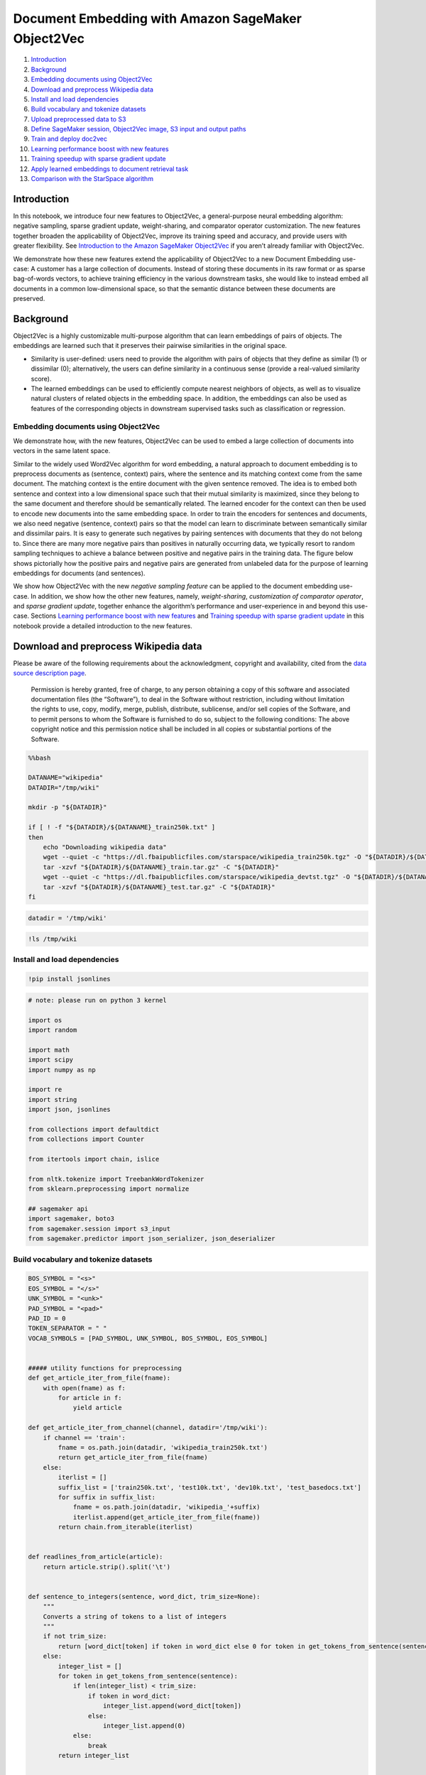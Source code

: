 Document Embedding with Amazon SageMaker Object2Vec
===================================================

1.  `Introduction <#Introduction>`__
2.  `Background <#Background>`__
3.  `Embedding documents using
    Object2Vec <#Embedding-documents-using-Object2Vec>`__
4.  `Download and preprocess Wikipedia
    data <#Download-and-preprocess-Wikipedia-data>`__
5.  `Install and load dependencies <#Install-and-load-dependencies>`__
6.  `Build vocabulary and tokenize
    datasets <#Build-vocabulary-and-tokenize-datasets>`__
7.  `Upload preprocessed data to S3 <#Upload-preprocessed-data-to-S3>`__
8.  `Define SageMaker session, Object2Vec image, S3 input and output
    paths <#Define-SageMaker-session,-Object2Vec-image,-S3-input-and-output-paths>`__
9.  `Train and deploy doc2vec <#Train-and-deploy-doc2vec>`__
10. `Learning performance boost with new
    features <#Learning-performance-boost-with-new-features>`__
11. `Training speedup with sparse gradient
    update <#Training-speedup-with-sparse-gradient-update>`__
12. `Apply learned embeddings to document retrieval
    task <#Apply-learned-embeddings-to-document-retrieval-task>`__
13. `Comparison with the StarSpace
    algorithm <#Comparison-with-the-StarSpace-algorithm>`__

Introduction
------------

In this notebook, we introduce four new features to Object2Vec, a
general-purpose neural embedding algorithm: negative sampling, sparse
gradient update, weight-sharing, and comparator operator customization.
The new features together broaden the applicability of Object2Vec,
improve its training speed and accuracy, and provide users with greater
flexibility. See `Introduction to the Amazon SageMaker
Object2Vec <https://aws.amazon.com/blogs/machine-learning/introduction-to-amazon-sagemaker-object2vec/>`__
if you aren’t already familiar with Object2Vec.

We demonstrate how these new features extend the applicability of
Object2Vec to a new Document Embedding use-case: A customer has a large
collection of documents. Instead of storing these documents in its raw
format or as sparse bag-of-words vectors, to achieve training efficiency
in the various downstream tasks, she would like to instead embed all
documents in a common low-dimensional space, so that the semantic
distance between these documents are preserved.

Background
----------

Object2Vec is a highly customizable multi-purpose algorithm that can
learn embeddings of pairs of objects. The embeddings are learned such
that it preserves their pairwise similarities in the original space.

-  Similarity is user-defined: users need to provide the algorithm with
   pairs of objects that they define as similar (1) or dissimilar (0);
   alternatively, the users can define similarity in a continuous sense
   (provide a real-valued similarity score).

-  The learned embeddings can be used to efficiently compute nearest
   neighbors of objects, as well as to visualize natural clusters of
   related objects in the embedding space. In addition, the embeddings
   can also be used as features of the corresponding objects in
   downstream supervised tasks such as classification or regression.

Embedding documents using Object2Vec
~~~~~~~~~~~~~~~~~~~~~~~~~~~~~~~~~~~~

We demonstrate how, with the new features, Object2Vec can be used to
embed a large collection of documents into vectors in the same latent
space.

Similar to the widely used Word2Vec algorithm for word embedding, a
natural approach to document embedding is to preprocess documents as
(sentence, context) pairs, where the sentence and its matching context
come from the same document. The matching context is the entire document
with the given sentence removed. The idea is to embed both sentence and
context into a low dimensional space such that their mutual similarity
is maximized, since they belong to the same document and therefore
should be semantically related. The learned encoder for the context can
then be used to encode new documents into the same embedding space. In
order to train the encoders for sentences and documents, we also need
negative (sentence, context) pairs so that the model can learn to
discriminate between semantically similar and dissimilar pairs. It is
easy to generate such negatives by pairing sentences with documents that
they do not belong to. Since there are many more negative pairs than
positives in naturally occurring data, we typically resort to random
sampling techniques to achieve a balance between positive and negative
pairs in the training data. The figure below shows pictorially how the
positive pairs and negative pairs are generated from unlabeled data for
the purpose of learning embeddings for documents (and sentences).



We show how Object2Vec with the new *negative sampling feature* can be
applied to the document embedding use-case. In addition, we show how the
other new features, namely, *weight-sharing*, *customization of
comparator operator*, and *sparse gradient update*, together enhance the
algorithm’s performance and user-experience in and beyond this use-case.
Sections `Learning performance boost with new
features <#Learning-performance-boost-with-new-features>`__ and
`Training speedup with sparse gradient
update <#Training-speedup-with-sparse-gradient-update>`__ in this
notebook provide a detailed introduction to the new features.

Download and preprocess Wikipedia data
--------------------------------------

Please be aware of the following requirements about the acknowledgment,
copyright and availability, cited from the `data source description
page <https://github.com/facebookresearch/StarSpace/blob/master/LICENSE.md>`__.

   Permission is hereby granted, free of charge, to any person obtaining
   a copy of this software and associated documentation files (the
   “Software”), to deal in the Software without restriction, including
   without limitation the rights to use, copy, modify, merge, publish,
   distribute, sublicense, and/or sell copies of the Software, and to
   permit persons to whom the Software is furnished to do so, subject to
   the following conditions: The above copyright notice and this
   permission notice shall be included in all copies or substantial
   portions of the Software.

.. code:: bash

    %%bash
    
    DATANAME="wikipedia"
    DATADIR="/tmp/wiki"
    
    mkdir -p "${DATADIR}"
    
    if [ ! -f "${DATADIR}/${DATANAME}_train250k.txt" ]
    then
        echo "Downloading wikipedia data"
        wget --quiet -c "https://dl.fbaipublicfiles.com/starspace/wikipedia_train250k.tgz" -O "${DATADIR}/${DATANAME}_train.tar.gz"
        tar -xzvf "${DATADIR}/${DATANAME}_train.tar.gz" -C "${DATADIR}"
        wget --quiet -c "https://dl.fbaipublicfiles.com/starspace/wikipedia_devtst.tgz" -O "${DATADIR}/${DATANAME}_test.tar.gz"
        tar -xzvf "${DATADIR}/${DATANAME}_test.tar.gz" -C "${DATADIR}"
    fi


.. code:: ipython3

    datadir = '/tmp/wiki'

.. code:: ipython3

    !ls /tmp/wiki

Install and load dependencies
~~~~~~~~~~~~~~~~~~~~~~~~~~~~~

.. code:: ipython3

    !pip install jsonlines

.. code:: ipython3

    # note: please run on python 3 kernel
    
    import os
    import random
    
    import math
    import scipy
    import numpy as np
    
    import re
    import string
    import json, jsonlines
    
    from collections import defaultdict
    from collections import Counter
    
    from itertools import chain, islice
    
    from nltk.tokenize import TreebankWordTokenizer
    from sklearn.preprocessing import normalize
    
    ## sagemaker api
    import sagemaker, boto3
    from sagemaker.session import s3_input
    from sagemaker.predictor import json_serializer, json_deserializer

Build vocabulary and tokenize datasets
~~~~~~~~~~~~~~~~~~~~~~~~~~~~~~~~~~~~~~

.. code:: ipython3

    BOS_SYMBOL = "<s>"
    EOS_SYMBOL = "</s>"
    UNK_SYMBOL = "<unk>"
    PAD_SYMBOL = "<pad>"
    PAD_ID = 0
    TOKEN_SEPARATOR = " "
    VOCAB_SYMBOLS = [PAD_SYMBOL, UNK_SYMBOL, BOS_SYMBOL, EOS_SYMBOL]
    
    
    ##### utility functions for preprocessing
    def get_article_iter_from_file(fname):
        with open(fname) as f:
            for article in f:
                yield article
    
    def get_article_iter_from_channel(channel, datadir='/tmp/wiki'):
        if channel == 'train':
            fname = os.path.join(datadir, 'wikipedia_train250k.txt')
            return get_article_iter_from_file(fname)
        else:
            iterlist = []
            suffix_list = ['train250k.txt', 'test10k.txt', 'dev10k.txt', 'test_basedocs.txt']
            for suffix in suffix_list:
                fname = os.path.join(datadir, 'wikipedia_'+suffix)
                iterlist.append(get_article_iter_from_file(fname))
            return chain.from_iterable(iterlist)
    
    
    def readlines_from_article(article):
        return article.strip().split('\t')
    
    
    def sentence_to_integers(sentence, word_dict, trim_size=None):
        """
        Converts a string of tokens to a list of integers
        """
        if not trim_size:
            return [word_dict[token] if token in word_dict else 0 for token in get_tokens_from_sentence(sentence)]
        else:
            integer_list = []
            for token in get_tokens_from_sentence(sentence):
                if len(integer_list) < trim_size:
                    if token in word_dict:
                        integer_list.append(word_dict[token])
                    else:
                        integer_list.append(0)
                else:
                    break
            return integer_list
    
    
    def get_tokens_from_sentence(sent):
        """
        Yields tokens from input string.
    
        :param line: Input string.
        :return: Iterator over tokens.
        """
        for token in sent.split():
            if len(token) > 0:
                yield normalize_token(token)
    
    
    def get_tokens_from_article(article):
        iterlist = []
        for sent in readlines_from_article(article):
            iterlist.append(get_tokens_from_sentence(sent))
        return chain.from_iterable(iterlist)
    
    
    def normalize_token(token):
        token = token.lower()
        if all(s.isdigit() or s in string.punctuation for s in token):
            tok = list(token)
            for i in range(len(tok)):
                if tok[i].isdigit():
                    tok[i] = '0'
            token = "".join(tok)
        return token

.. code:: ipython3

    # function to build vocabulary
    
    def build_vocab(channel, num_words=50000, min_count=1, use_reserved_symbols=True, sort=True):
        """
        Creates a vocabulary mapping from words to ids. Increasing integer ids are assigned by word frequency,
        using lexical sorting as a tie breaker. The only exception to this are special symbols such as the padding symbol
        (PAD).
    
        :param num_words: Maximum number of words in the vocabulary.
        :param min_count: Minimum occurrences of words to be included in the vocabulary.
        :return: word-to-id mapping.
        """
        vocab_symbols_set = set(VOCAB_SYMBOLS)
        raw_vocab = Counter()
        for article in get_article_iter_from_channel(channel):
            article_wise_vocab_list = list()
            for token in get_tokens_from_article(article):
                if token not in vocab_symbols_set:
                    article_wise_vocab_list.append(token)
            raw_vocab.update(article_wise_vocab_list)
    
        print("Initial vocabulary: {} types".format(len(raw_vocab)))
    
        # For words with the same count, they will be ordered reverse alphabetically.
        # Not an issue since we only care for consistency
        pruned_vocab = sorted(((c, w) for w, c in raw_vocab.items() if c >= min_count), reverse=True)
        print("Pruned vocabulary: {} types (min frequency {})".format(len(pruned_vocab), min_count))
    
        # truncate the vocabulary to fit size num_words (only includes the most frequent ones)
        vocab = islice((w for c, w in pruned_vocab), num_words)
    
        if sort:
            # sort the vocabulary alphabetically
            vocab = sorted(vocab)
        if use_reserved_symbols:
            vocab = chain(VOCAB_SYMBOLS, vocab)
    
        word_to_id = {word: idx for idx, word in enumerate(vocab)}
    
        print("Final vocabulary: {} types".format(len(word_to_id)))
    
        if use_reserved_symbols:
            # Important: pad symbol becomes index 0
            assert word_to_id[PAD_SYMBOL] == PAD_ID
        
        return word_to_id

.. code:: ipython3

    # build vocab dictionary
    
    def build_vocabulary_file(vocab_fname, channel, num_words=50000, min_count=1, 
                              use_reserved_symbols=True, sort=True, force=False):
        if not os.path.exists(vocab_fname) or force:
            w_dict = build_vocab(channel, num_words=num_words, min_count=min_count, 
                                 use_reserved_symbols=True, sort=True)
            with open(vocab_fname, "w") as write_file:
                json.dump(w_dict, write_file)
    
    channel = 'train'
    min_count = 5
    vocab_fname = os.path.join(datadir, 'wiki-vocab-{}250k-mincount-{}.json'.format(channel, min_count))
    
    build_vocabulary_file(vocab_fname, channel, num_words=500000, min_count=min_count, force=True)

.. code:: ipython3

    print("Loading vocab file {} ...".format(vocab_fname))
    
    with open(vocab_fname) as f:
        w_dict = json.load(f)
        print("The vocabulary size is {}".format(len(w_dict.keys())))

.. code:: ipython3

    # Functions to build training data 
    # Tokenize wiki articles to (sentence, document) pairs
    def generate_sent_article_pairs_from_single_article(article, word_dict):
        sent_list = readlines_from_article(article)
        art_len = len(sent_list)
        idx = random.randint(0, art_len-1)
        wrapper_text_idx = list(range(idx)) + list(range((idx+1) % art_len, art_len))
        wrapper_text_list = sent_list[:idx] + sent_list[(idx+1) % art_len : art_len]
        wrapper_tokens = []
        for sent1 in wrapper_text_list:
            wrapper_tokens += sentence_to_integers(sent1, word_dict)
        sent_tokens = sentence_to_integers(sent_list[idx], word_dict)
        yield {'in0':sent_tokens, 'in1':wrapper_tokens, 'label':1}
    
    
    def generate_sent_article_pairs_from_single_file(fname, word_dict):
        with open(fname) as reader:
            iter_list = []
            for article in reader:
                iter_list.append(generate_sent_article_pairs_from_single_article(article, word_dict))
        return chain.from_iterable(iter_list)

.. code:: ipython3

    # Build training data
    
    # Generate integer positive labeled data
    train_prefix = 'train250k'
    fname = "wikipedia_{}.txt".format(train_prefix)
    outfname = os.path.join(datadir, '{}_tokenized.jsonl'.format(train_prefix))
    counter = 0
    
    with jsonlines.open(outfname, 'w') as writer:
        for sample in generate_sent_article_pairs_from_single_file(os.path.join(datadir, fname), w_dict):
            writer.write(sample)
            counter += 1
            
    print("Finished generating {} data of size {}".format(train_prefix, counter))

.. code:: ipython3

    # Shuffle training data
    !shuf {outfname} > {train_prefix}_tokenized_shuf.jsonl

.. code:: ipython3

    ## Function to generate dev/test data (with both positive and negative labels)
    
    def generate_pos_neg_samples_from_single_article(word_dict, article_idx, article_buffer, negative_sampling_rate=1):
        sample_list = []
        # generate positive samples
        sent_list = readlines_from_article(article_buffer[article_idx])
        art_len = len(sent_list)
        idx = random.randint(0, art_len-1)
        wrapper_text_idx = list(range(idx)) + list(range((idx+1) % art_len, art_len))
        wrapper_text_list = sent_list[:idx] + sent_list[(idx+1) % art_len : art_len]
        wrapper_tokens = []
        for sent1 in wrapper_text_list:
            wrapper_tokens += sentence_to_integers(sent1, word_dict)
        sent_tokens = sentence_to_integers(sent_list[idx], word_dict)
        sample_list.append({'in0':sent_tokens, 'in1':wrapper_tokens, 'label':1})
        # generate negative sample
        buff_len = len(article_buffer)
        sampled_inds = np.random.choice(list(range(article_idx)) + list(range((article_idx+1) % buff_len, buff_len)), 
                                        size=negative_sampling_rate)
        for n_idx in sampled_inds:
            other_article = article_buffer[n_idx]
            context_list = readlines_from_article(other_article)
            context_tokens = []
            for sent2 in context_list:
                context_tokens += sentence_to_integers(sent2, word_dict)
            sample_list.append({'in0': sent_tokens, 'in1':context_tokens, 'label':0})
        return sample_list

.. code:: ipython3

    # Build dev and test data
    for data in ['dev10k', 'test10k']:
        fname = os.path.join(datadir,'wikipedia_{}.txt'.format(data))
        test_nsr = 5
        outfname = '{}_tokenized-nsr{}.jsonl'.format(data, test_nsr)
        article_buffer = list(get_article_iter_from_file(fname))
        sample_buffer = []
        for article_idx in range(len(article_buffer)):
            sample_buffer += generate_pos_neg_samples_from_single_article(w_dict, article_idx, 
                                                                          article_buffer, 
                                                                          negative_sampling_rate=test_nsr)
        with jsonlines.open(outfname, 'w') as writer:
            writer.write_all(sample_buffer)

Upload preprocessed data to S3
~~~~~~~~~~~~~~~~~~~~~~~~~~~~~~

.. code:: ipython3

    TRAIN_DATA="train250k_tokenized_shuf.jsonl"
    DEV_DATA="dev10k_tokenized-nsr{}.jsonl".format(test_nsr)
    TEST_DATA="test10k_tokenized-nsr{}.jsonl".format(test_nsr)
    
    # NOTE: define your s3 bucket and key here
    bucket = '<YOUR S3 BUCKET>'
    S3_KEY = 'object2vec-doc2vec'
    


.. code:: bash

    %%bash -s "$TRAIN_DATA" "$DEV_DATA" "$TEST_DATA" "$bucket" "$S3_KEY"
    
    aws s3 cp "$1" s3://$4/$5/input/train/
    aws s3 cp "$2" s3://$4/$5/input/validation/
    aws s3 cp "$3" s3://$4/$5/input/test/

Define Sagemaker session, Object2Vec image, S3 input and output paths
---------------------------------------------------------------------

.. code:: ipython3

    from sagemaker import get_execution_role
    from sagemaker.amazon.amazon_estimator import get_image_uri
    
    
    region = boto3.Session().region_name
    print("Your notebook is running on region '{}'".format(region))
    
    sess = sagemaker.Session()
    
     
    role = get_execution_role()
    print("Your IAM role: '{}'".format(role))
    
    container = get_image_uri(region, 'object2vec')
    print("The image uri used is '{}'".format(container))
    
    print("Using s3 buceket: {} and key prefix: {}".format(bucket, S3_KEY))

.. code:: ipython3

    ## define input channels
    
    s3_input_path = os.path.join('s3://', bucket, S3_KEY, 'input')
    
    s3_train = s3_input(os.path.join(s3_input_path, 'train', TRAIN_DATA), 
                        distribution='ShardedByS3Key', content_type='application/jsonlines')
    
    s3_valid = s3_input(os.path.join(s3_input_path, 'validation', DEV_DATA), 
                        distribution='ShardedByS3Key', content_type='application/jsonlines')
    
    s3_test = s3_input(os.path.join(s3_input_path, 'test', TEST_DATA), 
                       distribution='ShardedByS3Key', content_type='application/jsonlines')

.. code:: ipython3

    ## define output path
    output_path = os.path.join('s3://', bucket, S3_KEY, 'models')

Train and deploy doc2vec
------------------------

We combine four new features into our training of Object2Vec:

-  Negative sampling: With the new ``negative_sampling_rate``
   hyperparameter, users of Object2Vec only need to provide positively
   labeled data pairs, and the algorithm automatically samples for
   negative data internally during training.

-  Weight-sharing of embedding layer: The new
   ``tied_token_embedding_weight`` hyperparameter gives user the
   flexibility to share the embedding weights for both encoders, and it
   improves the performance of the algorithm in this use-case

-  The new ``comparator_list`` hyperparameter gives users the
   flexibility to mix-and-match different operators so that they can
   tune the algorithm towards optimal performance for their
   applications.

Learning performance boost with new features
~~~~~~~~~~~~~~~~~~~~~~~~~~~~~~~~~~~~~~~~~~~~

*Table 1* below shows the effect of these features on these two metrics
evaluated on a test set obtained from the same data creation process.

We see that when negative sampling and weight-sharing of embedding layer
is on, and when we use a customized comparator operator (Hadamard
product), the model has improved test performance. When all these
features are combined together (last row of Table 1), the algorithm has
the best performance as measured by accuracy and cross-entropy.

Table 1
~~~~~~~

+---------------+------------+--------------+------------+-----------+
| negative_samp | weight-sha | comparator   | Test       | Test      |
| ling_rate     | ring       | operator     | accuracy   | cross-ent |
|               |            |              |            | ropy      |
+===============+============+==============+============+===========+
| off           | off        | default      | 0.167      | 23        |
+---------------+------------+--------------+------------+-----------+
| 3             | off        | default      | 0.92       | 0.21      |
+---------------+------------+--------------+------------+-----------+
| 5             | off        | default      | 0.92       | 0.19      |
+---------------+------------+--------------+------------+-----------+
| off           | on         | default      | 0.167      | 23        |
+---------------+------------+--------------+------------+-----------+
| 3             | on         | default      | 0.93       | 0.18      |
+---------------+------------+--------------+------------+-----------+
| 5             | on         | default      | 0.936      | 0.17      |
+---------------+------------+--------------+------------+-----------+
| off           | on         | customized   | 0.17       | 23        |
+---------------+------------+--------------+------------+-----------+
| 3             | on         | customized   | 0.93       | 0.18      |
+---------------+------------+--------------+------------+-----------+
| 5             | on         | customized   | 0.94       | 0.17      |
+---------------+------------+--------------+------------+-----------+

-  The new ``token_embedding_storage_type`` hyperparameter flags the use
   of sparse gradient update, which takes advantage of the sparse input
   format of Object2Vec. We tested and summarized the training speedup
   with different GPU and ``max_seq_len`` configurations in the table
   below. In a word, we see 2-20 times speed up on different machine and
   algorithm configurations.

Training speedup with sparse gradient update
~~~~~~~~~~~~~~~~~~~~~~~~~~~~~~~~~~~~~~~~~~~~

*Table 2* below shows the training speeds up with sparse gradient update
feature turned on, as a function of number of GPUs used for training.

Table 2
~~~~~~~

+---------------+------------+--------------+------------+-----------+
| num_gpus      | Throughput | Throughput   | max_seq_le | Speedup   |
|               | (samples/s | with sparse  | n          | X-times   |
|               | ec)        | storage      | (in0/in1)  |           |
|               | with dense |              |            |           |
|               | storage    |              |            |           |
+===============+============+==============+============+===========+
| 1             | 5k         | 14k          | 50         | 2.8       |
+---------------+------------+--------------+------------+-----------+
| 2             | 2.7k       | 23k          | 50         | 8.5       |
+---------------+------------+--------------+------------+-----------+
| 3             | 2k         | 23~26k       | 50         | 10        |
+---------------+------------+--------------+------------+-----------+
| 4             | 2k         | 23k          | 50         | 10        |
+---------------+------------+--------------+------------+-----------+
| 8             | 1.1k       | 19k~20k      | 50         | 20        |
+---------------+------------+--------------+------------+-----------+
| 1             | 1.1k       | 2k           | 500        | 2         |
+---------------+------------+--------------+------------+-----------+
| 2             | 1.5k       | 3.6k         | 500        | 2.4       |
+---------------+------------+--------------+------------+-----------+
| 4             | 1.6k       | 6k           | 500        | 3.75      |
+---------------+------------+--------------+------------+-----------+
| 6             | 1.3k       | 6.7k         | 500        | 5.15      |
+---------------+------------+--------------+------------+-----------+
| 8             | 1.1k       | 5.6k         | 500        | 5         |
+---------------+------------+--------------+------------+-----------+

.. code:: ipython3

    # Define training hyperparameters
    
    hyperparameters = {
          "_kvstore": "device",
          "_num_gpus": 'auto',
          "_num_kv_servers": "auto",
          "bucket_width": 0,
          "dropout": 0.4,
          "early_stopping_patience": 2,
          "early_stopping_tolerance": 0.01,
          "enc0_layers": "auto",
          "enc0_max_seq_len": 50,
          "enc0_network": "pooled_embedding",
          "enc0_pretrained_embedding_file": "",
          "enc0_token_embedding_dim": 300,
          "enc0_vocab_size": 267522,
          "enc1_network": "enc0",
          "enc_dim": 300,
          "epochs": 20,
          "learning_rate": 0.01,
          "mini_batch_size": 512,
          "mlp_activation": "relu",
          "mlp_dim": 512,
          "mlp_layers": 2,
          "num_classes": 2,
          "optimizer": "adam",
          "output_layer": "softmax",
          "weight_decay": 0
    }
    
    
    hyperparameters['negative_sampling_rate'] = 3
    hyperparameters['tied_token_embedding_weight'] = "true"
    hyperparameters['comparator_list'] = "hadamard"
    hyperparameters['token_embedding_storage_type'] = 'row_sparse'
    
        
    # get estimator
    doc2vec = sagemaker.estimator.Estimator(container,
                                              role, 
                                              train_instance_count=1, 
                                              train_instance_type='ml.p2.xlarge',
                                              output_path=output_path,
                                              sagemaker_session=sess)
    


.. code:: ipython3

    # set hyperparameters
    doc2vec.set_hyperparameters(**hyperparameters)
    
    # fit estimator with data
    doc2vec.fit({'train': s3_train, 'validation':s3_valid, 'test':s3_test})

.. code:: ipython3

    # deploy model
    
    doc2vec_model = doc2vec.create_model(
                            serializer=json_serializer,
                            deserializer=json_deserializer,
                            content_type='application/json')
    
    predictor = doc2vec_model.deploy(initial_instance_count=1, instance_type='ml.m4.xlarge')

Apply learned embeddings to document retrieval task
---------------------------------------------------

After training the model, we can use the encoders in Object2Vec to map
new articles and sentences into a shared embedding space. Then we
evaluate the quality of these embeddings with a downstream document
retrieval task.

In the retrieval task, given a sentence query, the trained algorithm
needs to find its best matching document (the ground-truth document is
the one that contains it) from a pool of documents, where the pool
contains 10,000 other non ground-truth documents.

.. code:: ipython3

    def generate_tokenized_articles_from_single_file(fname, word_dict):
        for article in get_article_iter_from_file(fname):
            integer_article = []
            for sent in readlines_from_article(article):
                integer_article += sentence_to_integers(sent, word_dict)
            yield integer_article

.. code:: ipython3

    def read_jsonline(fname):
        """
        Reads jsonline files and returns iterator
        """
        with jsonlines.open(fname) as reader:
            for line in reader:
                yield line
    
    def send_payload(predictor, payload):
        return predictor.predict(payload)
    
    def write_to_jsonlines(data, fname):
        with jsonlines.open(fname, 'a') as writer:
            data = data['predictions']
            writer.write_all(data)
    
    
    def eval_and_write(predictor, fname, to_fname,  batch_size):
        if os.path.exists(to_fname):
            print("Removing exisiting embedding file {}".format(to_fname))
            os.remove(to_fname)
        print("Getting embedding of data in {} and store to {}...".format(fname, to_fname))
        test_data_content = list(read_jsonline(fname))
        n_test = len(test_data_content)
        n_batches = math.ceil(n_test / float(batch_size))
        start = 0
        for idx in range(n_batches):
            if idx % 10 == 0:
                print("Inference on the {}-th batch".format(idx+1))
            end = (start + batch_size) if (start + batch_size) <= n_test else n_test
            payload = {'instances': test_data_content[start:end]}
            data = send_payload(predictor, payload)
            write_to_jsonlines(data, to_fname)
            start = end
    
    def get_embeddings(predictor, test_data_content, batch_size):
        n_test = len(test_data_content)
        n_batches = math.ceil(n_test / float(batch_size))
        start = 0
        embeddings = []
        for idx in range(n_batches):
            if idx % 10 == 0:
                print("Inference the {}-th batch".format(idx+1))
            end = (start + batch_size) if (start + batch_size) <= n_test else n_test
            payload = {'instances': test_data_content[start:end]}
            data = send_payload(predictor, payload)
            embeddings += data['predictions']
            start = end
        return embeddings

.. code:: ipython3

    basedocs_fpath = os.path.join(datadir, 'wikipedia_test_basedocs.txt')
    test_fpath = '{}_tokenized-nsr{}.jsonl'.format('test10k', test_nsr)
    eval_basedocs = 'test_basedocs_tokenized_in0.jsonl'
    basedocs_emb = 'test_basedocs_embeddings.jsonl'
    sent_doc_emb = 'test10k_embeddings_pairs.jsonl'

.. code:: ipython3

    import jsonlines
    import numpy as np
    basedocs_emb = 'test_basedocs_embeddings.jsonl'
    sent_doc_emb = 'test10k_embeddings_pairs.jsonl'

.. code:: ipython3

    batch_size = 100
    
    # tokenize basedocs
    with jsonlines.open(eval_basedocs, 'w') as writer:
        for data in generate_tokenized_articles_from_single_file(basedocs_fpath, w_dict):
            writer.write({'in0': data})
    
    # get basedocs embedding
    eval_and_write(predictor, eval_basedocs, basedocs_emb, batch_size)
    
    
    # get embeddings for sentence and ground-truth article pairs
    sentences = []
    gt_articles = []
    for data in read_jsonline(test_fpath):
        if data['label'] == 1:
            sentences.append({'in0': data['in0']})
            gt_articles.append({'in0': data['in1']})
            
    sent_emb = get_embeddings(predictor, sentences, batch_size)
    doc_emb = get_embeddings(predictor, gt_articles, batch_size)
    
    with jsonlines.open(sent_doc_emb, 'w') as writer:
        for (sent, doc) in zip(sent_emb, doc_emb):
            writer.write({'sent': sent['embeddings'], 'doc': doc['embeddings']})

.. code:: ipython3

    del w_dict
    del sent_emb, doc_emb

The blocks below evaluate the performance of Object2Vec model on the
document retrieval task.

We use two metrics hits@k and mean rank to evaluate the retrieval
performance. Note that the ground-truth documents in the pool have the
query sentence removed from them – else the task would have been
trivial.

-  hits@k: It calculates the fraction of queries where its best-matching
   (ground-truth) document is contained in top k retrieved documents by
   the algorithm.
-  mean rank: It is the average rank of the best-matching documents, as
   determined by the algorithm, over all queries.

.. code:: ipython3

    # Construct normalized basedocs, sentences, and ground-truth docs embedding matrix
    
    basedocs = []
    with jsonlines.open(basedocs_emb) as reader:
        for line in reader:
            basedocs.append(np.array(line['embeddings'])) 
    
    
    sent_embs = []
    gt_doc_embs = []
    
    with jsonlines.open(sent_doc_emb) as reader2:
        for line2 in reader2:
            sent_embs.append(line2['sent'])
            gt_doc_embs.append(line2['doc'])
    
    basedocs_emb_mat = normalize(np.array(basedocs).T, axis=0)
    sent_emb_mat = normalize(np.array(sent_embs), axis=1)
    gt_emb_mat = normalize(np.array(gt_doc_embs).T, axis=0)

.. code:: ipython3

    def get_chunk_query_rank(sent_emb_mat, basedocs_emb_mat, gt_emb_mat, largest_k):
        # this is a memory-consuming step if chunk is large
        dot_with_basedocs = np.matmul(sent_emb_mat, basedocs_emb_mat)
        dot_with_gt = np.diag(np.matmul(sent_emb_mat, gt_emb_mat))
        final_ranking_scores = np.insert(dot_with_basedocs, 0, dot_with_gt, axis=1)
        query_rankings = list()
        largest_k_list = list()
        for row in final_ranking_scores:
            ranking_ind = np.argsort(row) # sorts row in increasing order of similarity score
            num_scores = len(ranking_ind)
            query_rankings.append(num_scores-list(ranking_ind).index(0))
            largest_k_list.append(np.array(ranking_ind[-largest_k:]).astype(int))
        return query_rankings, largest_k_list
        

``Note: We evaluate the learned embeddings on chunks of test sentences-document pairs to save run-time memory; this is to make sure that our code works on the smallest notebook instance *ml.t2.medium*. If you have a larger notebook instance, you can increase the chunk_size to speed up evaluation. For instances larger than ml.t2.xlarge, you can set chunk_size = num_test_samples``

.. code:: ipython3

    chunk_size = 1000
    num_test_samples = len(sent_embs)
    assert num_test_samples%chunk_size == 0, "Chunk_size must be divisible by {}".format(num_test_samples)
    num_chunks = int(num_test_samples / chunk_size)
    k_list = [1, 5, 10, 20, 50]
    largest_k = max(k_list)
    query_all_rankings = list()
    all_largest_k_list = list()
    
    for i in range(0, num_chunks*chunk_size, chunk_size):
        print("Evaluating on the {}-th chunk".format(i))
        j = i+chunk_size
        sent_emb_submat = sent_emb_mat[i:j, :]
        gt_emb_submat = gt_emb_mat[:, i:j]
        query_rankings, largest_k_list = get_chunk_query_rank(sent_emb_submat, basedocs_emb_mat, gt_emb_submat, largest_k)
        query_all_rankings += query_rankings
        all_largest_k_list.append(np.array(largest_k_list).astype(int))
    
    all_largest_k_mat = np.concatenate(all_largest_k_list, axis=0).astype(int)
    
    print("Summary:")
    print("Mean query ranks is {}".format(np.mean(query_all_rankings)))
    print("Percentiles of query ranks is 50%:{}, 80%:{}, 90%:{}, 99%:{}".format(*np.percentile(query_all_rankings, [50, 80, 90, 99])))
    
    for k in k_list:
        top_k_mat = all_largest_k_mat[:, -k:]
        unique, counts = np.unique(top_k_mat, return_counts=True)
        print("The hits at {} score is {}/{}".format(k, counts[0], len(top_k_mat)))

Comparison with the StarSpace algorithm
~~~~~~~~~~~~~~~~~~~~~~~~~~~~~~~~~~~~~~~

We compare the performance of Object2Vec with the StarSpace
(https://github.com/facebookresearch/StarSpace) algorithm on the
document retrieval evaluation task, using a set of 250 thousand
Wikipedia documents. The experimental results displayed in the table
below, show that Object2Vec significantly outperforms StarSpace on all
metrics although both models use the same kind of encoders for sentences
and documents.

+------------+--------+---------+---------+-----------+
| Algorithm  | hits@1 | hits@10 | hits@20 | mean rank |
+============+========+=========+=========+===========+
| StarSpace  | 21.98% | 42.77%  | 50.55%  | 303.34    |
+------------+--------+---------+---------+-----------+
| Object2Vec | 26.40% | 47.42%  | 53.83%  | 248.67    |
+------------+--------+---------+---------+-----------+

.. code:: ipython3

    predictor.delete_endpoint()
